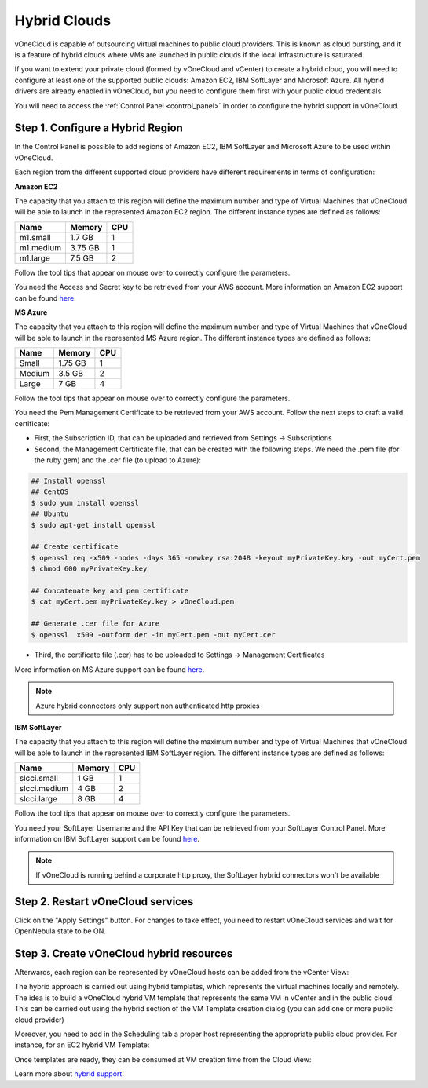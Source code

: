 .. _hybrid_cloud:

=============
Hybrid Clouds
=============

vOneCloud is capable of outsourcing virtual machines to public cloud providers. This is known as cloud bursting, and it is a feature of hybrid clouds where VMs are launched in public clouds if the local infrastructure is saturated.

If you want to extend your private cloud (formed by vOneCloud and vCenter) to create a hybrid cloud, you will need to configure at least one of the supported public clouds: Amazon EC2, IBM SoftLayer and Microsoft Azure. All hybrid drivers are already enabled in vOneCloud, but you need to configure them first with your public cloud credentials.

You will need to access the :ref:`Control Panel <control_panel>` in order to configure the hybrid support in vOneCloud. 

Step 1. Configure a Hybrid Region
--------------------------------------------------------------------------------

In the Control Panel is possible to add regions of Amazon EC2, IBM SoftLayer and Microsoft Azure to be used within vOneCloud.

.. image:: /images/cp_hybrid_region.png
    :align: center

Each region from the different supported cloud providers have different requirements in terms of configuration:

**Amazon EC2**

.. image:: /images/cp_hybrid_ec2.png
    :align: center

The capacity that you attach to this region will define the maximum number and type of Virtual Machines that vOneCloud will be able to launch in the represented Amazon EC2 region. The different instance types are defined as follows:

+-----------+------------+---------+
| **Name**  | **Memory** | **CPU** |
+-----------+------------+---------+
| m1.small  | 1.7 GB     | 1       |
+-----------+------------+---------+
| m1.medium | 3.75 GB    | 1       |
+-----------+------------+---------+
| m1.large  | 7.5 GB     | 2       |
+-----------+------------+---------+

Follow the tool tips that appear on mouse over to correctly configure the parameters.

You need the Access and Secret key to be retrieved from your AWS account. More information on Amazon EC2 support can be found `here <http://docs.opennebula.org/4.10/advanced_administration/cloud_bursting/ec2g.html>`__.

**MS Azure**

.. image:: /images/cp_hybrid_azure.png
    :align: center

The capacity that you attach to this region will define the maximum number and type of Virtual Machines that vOneCloud will be able to launch in the represented MS Azure region.  The different instance types are defined as follows:

+----------+------------+---------+
| **Name** | **Memory** | **CPU** |
+----------+------------+---------+
| Small    | 1.75 GB    |       1 |
+----------+------------+---------+
| Medium   | 3.5 GB     |       2 |
+----------+------------+---------+
| Large    | 7 GB       |       4 |
+----------+------------+---------+

Follow the tool tips that appear on mouse over to correctly configure the parameters.

You need the Pem Management Certificate to be retrieved from your AWS account. Follow the next steps to craft a valid certificate:

- First, the Subscription ID, that can be uploaded and retrieved from Settings -> Subscriptions
- Second, the Management Certificate file, that can be created with the following steps. We need the .pem file (for the ruby gem) and the .cer file (to upload to Azure):

.. code::

    ## Install openssl
    ## CentOS
    $ sudo yum install openssl
    ## Ubuntu
    $ sudo apt-get install openssl

    ## Create certificate
    $ openssl req -x509 -nodes -days 365 -newkey rsa:2048 -keyout myPrivateKey.key -out myCert.pem
    $ chmod 600 myPrivateKey.key

    ## Concatenate key and pem certificate
    $ cat myCert.pem myPrivateKey.key > vOneCloud.pem

    ## Generate .cer file for Azure
    $ openssl  x509 -outform der -in myCert.pem -out myCert.cer

- Third, the certificate file (.cer) has to be uploaded to Settings -> Management Certificates


More information on MS Azure support can be found `here <http://docs.opennebula.org/4.10/advanced_administration/cloud_bursting/azg.html>`__.

.. note:: Azure hybrid connectors only support non authenticated http proxies

**IBM SoftLayer**

.. image:: /images/cp_hybrid_sl.png
    :align: center

The capacity that you attach to this region will define the maximum number and type of Virtual Machines that vOneCloud will be able to launch in the represented IBM SoftLayer region. The different instance types are defined as follows:

+--------------+------------+---------+
|   **Name**   | **Memory** | **CPU** |
+--------------+------------+---------+
| slcci.small  | 1 GB       |       1 |
+--------------+------------+---------+
| slcci.medium | 4 GB       |       2 |
+--------------+------------+---------+
| slcci.large  | 8 GB       |       4 |
+--------------+------------+---------+

Follow the tool tips that appear on mouse over to correctly configure the parameters.

You need your SoftLayer Username and the API Key that can be retrieved from your SoftLayer Control Panel. More information on IBM SoftLayer support can be found `here <http://docs.opennebula.org/4.10/advanced_administration/cloud_bursting/slg.html>`__.

.. note:: If vOneCloud is running behind a corporate http proxy, the SoftLayer hybrid connectors won't be available 

Step 2. Restart vOneCloud services
--------------------------------------------------------------------------------

Click on the "Apply Settings" button. For changes to take effect, you need to restart vOneCloud services and wait for OpenNebula state to be ON.

.. image:: /images/cp_restart_one.png
    :align: center

Step 3. Create vOneCloud hybrid resources
--------------------------------------------------------------------------------

Afterwards, each region can be represented by vOneCloud hosts can be added from the vCenter View:

.. image:: /images/hybrid_vcenter_view.png
    :align: center

The hybrid approach is carried out using hybrid templates, which represents the virtual machines locally and remotely. The idea is to build a vOneCloud hybrid VM template that represents the same VM in vCenter and in the public cloud. This can be carried out using the hybrid section of the VM Template creation dialog (you can add one or more public cloud provider)

.. image:: /images/hybrid_create_template.png
    :align: center

Moreover, you need to add in the Scheduling tab a proper host representing the appropriate public cloud provider. For instance, for an EC2 hybrid VM Template:

.. image:: /images/scheduling_hybrid_template.png
    :align: center

Once templates are ready, they can be consumed at VM creation time from the Cloud View:

.. image:: /images/hybrid_cloud_view.png
    :align: center

Learn more about `hybrid support <http://docs.opennebula.org/4.10/advanced_administration/cloud_bursting/introh.html>`__.
